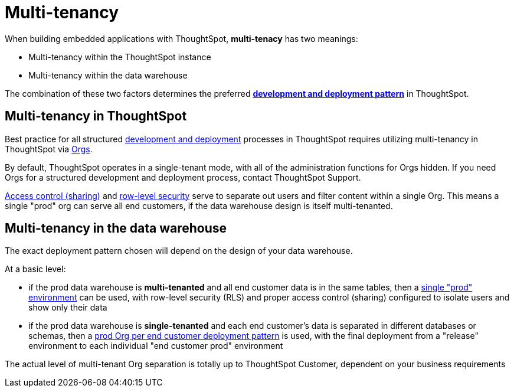 = Multi-tenancy

:page-title: Multi-tenancy overview
:page-pageid: multi-tenancy
:page-description: You can set up your ThoughtSpot instance as a multi-tenant cluster

When building embedded applications with ThoughtSpot, *multi-tenacy* has two meanings:

- Multi-tenancy within the ThoughtSpot instance
- Multi-tenancy within the data warehouse

The combination of these two factors determines the preferred *xref:development-and-deployment.adoc[development and deployment pattern]* in ThoughtSpot.

== Multi-tenancy in ThoughtSpot
Best practice for all structured xref:development-and-deployment.adoc[development and deployment] processes in ThoughtSpot requires utilizing multi-tenancy in ThoughtSpot via xref:orgs.adoc[Orgs].

By default, ThoughtSpot operates in a single-tenant mode, with all of the administration functions for Orgs hidden. If you need Orgs for a structured development and deployment process, contact ThoughtSpot Support.

xref:access-control-sharing.adoc[Access control (sharing)] and xref:data-security.adoc[row-level security] serve to separate out users and filter content within a single Org. This means a single "prod" org can serve all end customers, if the data warehouse design is itself multi-tenanted. 

== Multi-tenancy in the data warehouse
The exact deployment pattern chosen will depend on the design of your data warehouse.

At a basic level:

* if the prod data warehouse is *multi-tenanted* and all end customer data is in the same tables, then a xref:multi-tenancy-best-practices.adoc[single "prod" environment] can be used, with row-level security (RLS) and proper access control (sharing) configured to isolate users and show only their data

* if the prod data warehouse is *single-tenanted* and each end customer’s data is separated in different databases or schemas, then a xref:single-tenant-data-models.adoc[prod Org per end customer deployment pattern] is used, with the final deployment from a "release" environment to each individual "end customer prod" environment

The actual level of multi-tenant Org separation is totally up to ThoughtSpot Customer, dependent on your business requirements

////
== Related information

* xref:orgs.adoc#_get_started_with_orgs[Get started with orgs]
* xref:org-manage-api.adoc[Org administration and management via REST API]
* xref:multi-tenancy-best-practices.adoc#_best_practices_for_multi_tenant_database_and_single_tenant_databases_models[Multi-tenancy best practices]
* xref:group-api.adoc[Group API]
* xref:user-api.adoc[User API]
////
